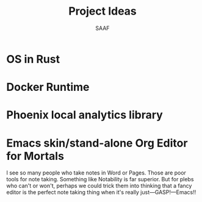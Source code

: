 #+TITLE: Project Ideas
#+AUTHOR: SAAF

* OS in Rust
* Docker Runtime
* Phoenix local analytics library
* Emacs skin/stand-alone Org Editor for Mortals
I see so many people who take notes in Word or Pages. Those are poor tools for note taking. Something like Notability is far superior. But for plebs who can't or won't, perhaps we could trick them into thinking that a fancy editor is the perfect note taking thing when it's really just—GASP!—Emacs!!
